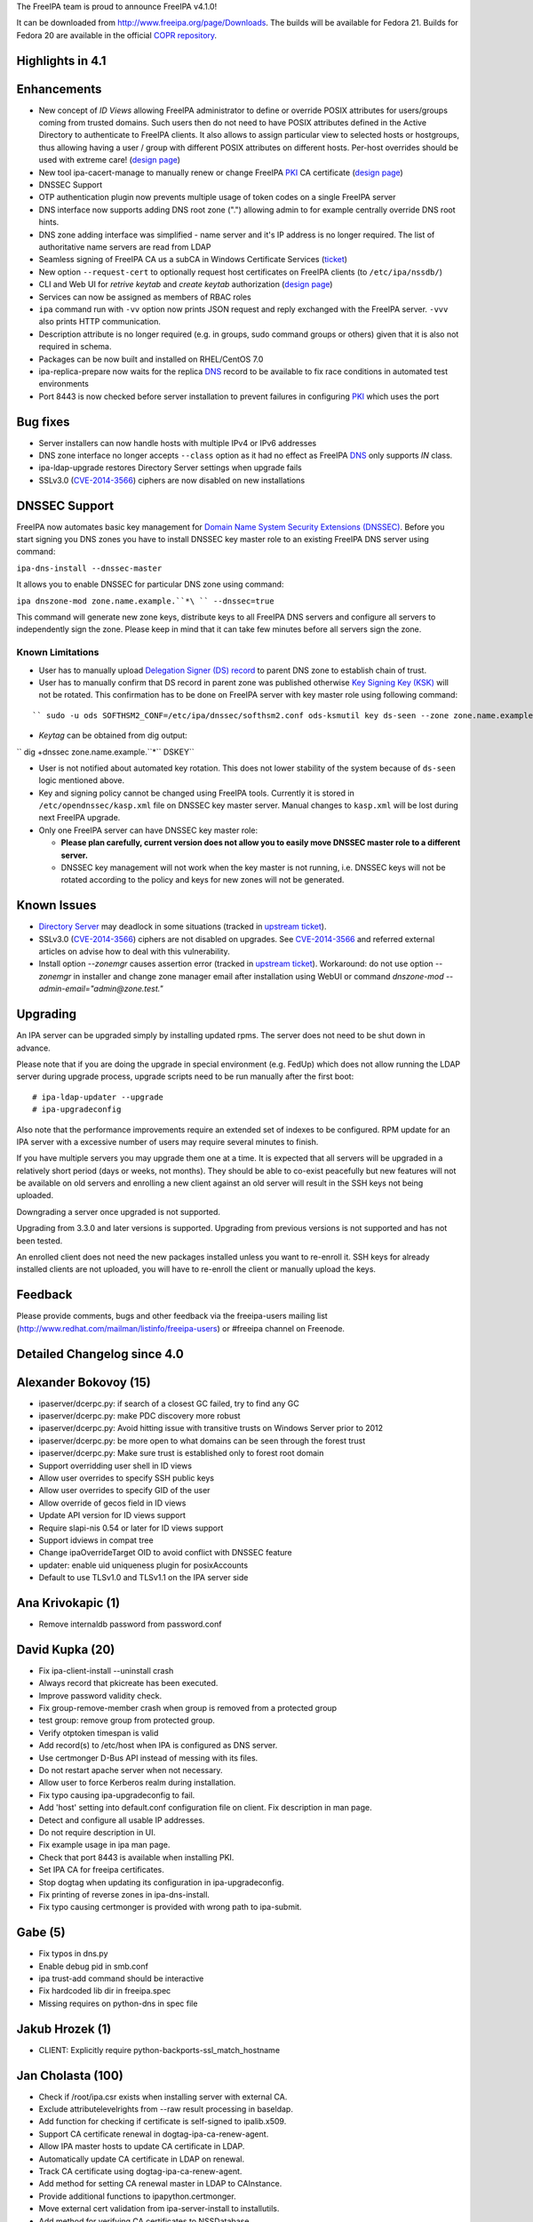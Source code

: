 The FreeIPA team is proud to announce FreeIPA v4.1.0!

It can be downloaded from http://www.freeipa.org/page/Downloads. The
builds will be available for Fedora 21. Builds for Fedora 20 are
available in the official `COPR
repository <https://copr.fedoraproject.org/coprs/mkosek/freeipa/>`__.



Highlights in 4.1
-----------------

Enhancements
----------------------------------------------------------------------------------------------

-  New concept of *ID Views* allowing FreeIPA administrator to define or
   override POSIX attributes for users/groups coming from trusted
   domains. Such users then do not need to have POSIX attributes defined
   in the Active Directory to authenticate to FreeIPA clients. It also
   allows to assign particular view to selected hosts or hostgroups,
   thus allowing having a user / group with different POSIX attributes
   on different hosts. Per-host overrides should be used with extreme
   care! (`design
   page <http://www.freeipa.org/page/V4/Migrating_existing_environments_to_Trust>`__)
-  New tool ipa-cacert-manage to manually renew or change FreeIPA
   `PKI <PKI>`__ CA certificate (`design
   page <http://www.freeipa.org/page/V4/CA_certificate_renewal>`__)
-  DNSSEC Support
-  OTP authentication plugin now prevents multiple usage of token codes
   on a single FreeIPA server
-  DNS interface now supports adding DNS root zone (".") allowing admin
   to for example centrally override DNS root hints.
-  DNS zone adding interface was simplified - name server and it's IP
   address is no longer required. The list of authoritative name servers
   are read from LDAP
-  Seamless signing of FreeIPA CA us a subCA in Windows Certificate
   Services (`ticket <https://fedorahosted.org/freeipa/ticket/4496>`__)
-  New option ``--request-cert`` to optionally request host certificates
   on FreeIPA clients (to ``/etc/ipa/nssdb/``)
-  CLI and Web UI for *retrive keytab* and *create keytab* authorization
   (`design
   page <http://www.freeipa.org/page/V4/Keytab_Retrieval_Management>`__)
-  Services can now be assigned as members of RBAC roles
-  ``ipa`` command run with ``-vv`` option now prints JSON request and
   reply exchanged with the FreeIPA server. ``-vvv`` also prints HTTP
   communication.
-  Description attribute is no longer required (e.g. in groups, sudo
   command groups or others) given that it is also not required in
   schema.
-  Packages can be now built and installed on RHEL/CentOS 7.0
-  ipa-replica-prepare now waits for the replica `DNS <DNS>`__ record to
   be available to fix race conditions in automated test environments
-  Port 8443 is now checked before server installation to prevent
   failures in configuring `PKI <PKI>`__ which uses the port



Bug fixes
----------------------------------------------------------------------------------------------

-  Server installers can now handle hosts with multiple IPv4 or IPv6
   addresses
-  DNS zone interface no longer accepts ``--class`` option as it had no
   effect as FreeIPA `DNS <DNS>`__ only supports *IN* class.
-  ipa-ldap-upgrade restores Directory Server settings when upgrade
   fails
-  SSLv3.0 (`CVE-2014-3566 <CVE-2014-3566>`__) ciphers are now disabled
   on new installations



DNSSEC Support
----------------------------------------------------------------------------------------------

FreeIPA now automates basic key management for `Domain Name System
Security Extensions
(DNSSEC) <http://en.wikipedia.org/wiki/Domain_Name_System_Security_Extensions#Overview>`__.
Before you start signing you DNS zones you have to install DNSSEC key
master role to an existing FreeIPA DNS server using command:

``ipa-dns-install --dnssec-master``

It allows you to enable DNSSEC for particular DNS zone using command:

``ipa dnszone-mod zone.name.example.``*\ `` --dnssec=true`` 

This command will generate new zone keys, distribute keys to all FreeIPA
DNS servers and configure all servers to independently sign the zone.
Please keep in mind that it can take few minutes before all servers sign
the zone.



Known Limitations
^^^^^^^^^^^^^^^^^

-  User has to manually upload `Delegation Signer (DS)
   record <http://en.wikipedia.org/wiki/Domain_Name_System_Security_Extensions#Records>`__
   to parent DNS zone to establish chain of trust.

-  User has to manually confirm that DS record in parent zone was
   published otherwise `Key Signing Key
   (KSK) <http://en.wikipedia.org/wiki/Domain_Name_System_Security_Extensions#Key_management>`__
   will not be rotated. This confirmation has to be done on FreeIPA
   server with key master role using following command:

::

    `` sudo -u ods SOFTHSM2_CONF=/etc/ipa/dnssec/softhsm2.conf ods-ksmutil key ds-seen --zone zone.name.example.``*\ `` --keytag 12345``* 

-  *Keytag* can be obtained from dig output:

`` dig +dnssec zone.name.example.``*\ `` DSKEY`` 

-  User is not notified about automated key rotation. This does not
   lower stability of the system because of ``ds-seen`` logic mentioned
   above.

-  Key and signing policy cannot be changed using FreeIPA tools.
   Currently it is stored in ``/etc/opendnssec/kasp.xml`` file on DNSSEC
   key master server. Manual changes to ``kasp.xml`` will be lost during
   next FreeIPA upgrade.

-  Only one FreeIPA server can have DNSSEC key master role:

   -  **Please plan carefully, current version does not allow you to
      easily move DNSSEC master role to a different server.**
   -  DNSSEC key management will not work when the key master is not
      running, i.e. DNSSEC keys will not be rotated according to the
      policy and keys for new zones will not be generated.



Known Issues
------------

-  `Directory Server <Directory_Server>`__ may deadlock in some
   situations (tracked in `upstream
   ticket <https://fedorahosted.org/freeipa/ticket/4635>`__).
-  SSLv3.0 (`CVE-2014-3566 <CVE-2014-3566>`__) ciphers are not disabled
   on upgrades. See `CVE-2014-3566 <CVE-2014-3566>`__ and referred
   external articles on advise how to deal with this vulnerability.
-  Install option *--zonemgr* causes assertion error (tracked in
   `upstream ticket <https://fedorahosted.org/freeipa/ticket/4663>`__).
   Workaround: do not use option *--zonemgr* in installer and change
   zone manager email after installation using WebUI or command
   *dnszone-mod --admin-email="admin@zone.test."*

Upgrading
---------

An IPA server can be upgraded simply by installing updated rpms. The
server does not need to be shut down in advance.

Please note that if you are doing the upgrade in special environment
(e.g. FedUp) which does not allow running the LDAP server during upgrade
process, upgrade scripts need to be run manually after the first boot:

::

    # ipa-ldap-updater --upgrade
    # ipa-upgradeconfig

Also note that the performance improvements require an extended set of
indexes to be configured. RPM update for an IPA server with a excessive
number of users may require several minutes to finish.

If you have multiple servers you may upgrade them one at a time. It is
expected that all servers will be upgraded in a relatively short period
(days or weeks, not months). They should be able to co-exist peacefully
but new features will not be available on old servers and enrolling a
new client against an old server will result in the SSH keys not being
uploaded.

Downgrading a server once upgraded is not supported.

Upgrading from 3.3.0 and later versions is supported. Upgrading from
previous versions is not supported and has not been tested.

An enrolled client does not need the new packages installed unless you
want to re-enroll it. SSH keys for already installed clients are not
uploaded, you will have to re-enroll the client or manually upload the
keys.

Feedback
--------

Please provide comments, bugs and other feedback via the freeipa-users
mailing list (http://www.redhat.com/mailman/listinfo/freeipa-users) or
#freeipa channel on Freenode.



Detailed Changelog since 4.0
----------------------------



Alexander Bokovoy (15)
----------------------------------------------------------------------------------------------

-  ipaserver/dcerpc.py: if search of a closest GC failed, try to find
   any GC
-  ipaserver/dcerpc.py: make PDC discovery more robust
-  ipaserver/dcerpc.py: Avoid hitting issue with transitive trusts on
   Windows Server prior to 2012
-  ipaserver/dcerpc.py: be more open to what domains can be seen through
   the forest trust
-  ipaserver/dcerpc.py: Make sure trust is established only to forest
   root domain
-  Support overridding user shell in ID views
-  Allow user overrides to specify SSH public keys
-  Allow user overrides to specify GID of the user
-  Allow override of gecos field in ID views
-  Update API version for ID views support
-  Require slapi-nis 0.54 or later for ID views support
-  Support idviews in compat tree
-  Change ipaOverrideTarget OID to avoid conflict with DNSSEC feature
-  updater: enable uid uniqueness plugin for posixAccounts
-  Default to use TLSv1.0 and TLSv1.1 on the IPA server side



Ana Krivokapic (1)
----------------------------------------------------------------------------------------------

-  Remove internaldb password from password.conf



David Kupka (20)
----------------------------------------------------------------------------------------------

-  Fix ipa-client-install --uninstall crash
-  Always record that pkicreate has been executed.
-  Improve password validity check.
-  Fix group-remove-member crash when group is removed from a protected
   group
-  test group: remove group from protected group.
-  Verify otptoken timespan is valid
-  Add record(s) to /etc/host when IPA is configured as DNS server.
-  Use certmonger D-Bus API instead of messing with its files.
-  Do not restart apache server when not necessary.
-  Allow user to force Kerberos realm during installation.
-  Fix typo causing ipa-upgradeconfig to fail.
-  Add 'host' setting into default.conf configuration file on client.
   Fix description in man page.
-  Detect and configure all usable IP addresses.
-  Do not require description in UI.
-  Fix example usage in ipa man page.
-  Check that port 8443 is available when installing PKI.
-  Set IPA CA for freeipa certificates.
-  Stop dogtag when updating its configuration in ipa-upgradeconfig.
-  Fix printing of reverse zones in ipa-dns-install.
-  Fix typo causing certmonger is provided with wrong path to
   ipa-submit.



Gabe (5)
----------------------------------------------------------------------------------------------

-  Fix typos in dns.py
-  Enable debug pid in smb.conf
-  ipa trust-add command should be interactive
-  Fix hardcoded lib dir in freeipa.spec
-  Missing requires on python-dns in spec file



Jakub Hrozek (1)
----------------------------------------------------------------------------------------------

-  CLIENT: Explicitly require python-backports-ssl_match_hostname



Jan Cholasta (100)
----------------------------------------------------------------------------------------------

-  Check if /root/ipa.csr exists when installing server with external
   CA.
-  Exclude attributelevelrights from --raw result processing in
   baseldap.
-  Add function for checking if certificate is self-signed to
   ipalib.x509.
-  Support CA certificate renewal in dogtag-ipa-ca-renew-agent.
-  Allow IPA master hosts to update CA certificate in LDAP.
-  Automatically update CA certificate in LDAP on renewal.
-  Track CA certificate using dogtag-ipa-ca-renew-agent.
-  Add method for setting CA renewal master in LDAP to CAInstance.
-  Provide additional functions to ipapython.certmonger.
-  Move external cert validation from ipa-server-install to
   installutils.
-  Add method for verifying CA certificates to NSSDatabase.
-  Add permissions for CA certificate renewal.
-  Add CA certificate management tool ipa-cacert-manage.
-  Alert user when externally signed CA is about to expire.
-  Load sysupgrade.state on demand.
-  Pick new CA renewal master when deleting a replica.
-  Remove master ACIs when deleting a replica.
-  Do not use ldapi in certificate renewal scripts.
-  Check that renewed certificates coming from LDAP are actually
   renewed.
-  Allow IPA master hosts to read and update IPA master information.
-  Do not treat the IPA RA cert as CA cert in DS NSS database.
-  Remove certificate "External CA cert" from /etc/pki/nssdb on client
   uninstall.
-  Allow specifying trust flags in NSSDatabase and CertDB method
   trust_root_cert.
-  Fix trust flags in HTTP and DS NSS databases.
-  Add LDAP schema for wrapped cryptographic keys.
-  Add LDAP schema for certificate store.
-  Add container for certificate store.
-  Configure attribute uniqueness for certificate store.
-  Add permissions for certificate store.
-  Add functions for extracting certificates fields in DER to
   ipalib.x509.
-  Add function for extracting extended key usage from certs to
   ipalib.x509.
-  Add certificate store module ipalib.certstore.
-  Upload CA chain from DS NSS database to certificate store on server
   install.
-  Upload CA chain from DS NSS database to certificate store on server
   update.
-  Rename CertDB method add_cert to import_cert.
-  Add new add_cert method for adding certificates to NSSDatabase and
   CertDB.
-  Import CA certs from certificate store to DS NSS database on replica
   install.
-  Import CA certs from certificate store to HTTP NSS database on server
   install.
-  Upload renewed CA cert to certificate store on renewal.
-  Refactor CA certificate fetching code in ipa-client-install.
-  Support multiple CA certificates in /etc/ipa/ca.crt in
   ipa-client-install.
-  Add function for writing list of certificates to a PEM file to
   ipalib.x509.
-  Get CA certs for /etc/ipa/ca.crt from certificate store in
   ipa-client-install.
-  Allow overriding NSS database path in RPCClient.
-  Get CA certs for /etc/pki/nssdb from certificate store in
   ipa-client-install.
-  Add functions for DER encoding certificate extensions to ipalib.x509.
-  Get CA certs for system-wide store from cert store in
   ipa-client-install.
-  Get up-to-date CA certificates from certificate store in
   ipa-replica-install.
-  Add client certificate update tool ipa-certupdate.
-  Export full CA chain to /etc/ipa/ca.crt in ipa-server-install.
-  Allow multiple CA certificates in replica info files.
-  Add new NSSDatabase method get_cert for getting certs from NSS
   databases.
-  Allow changing chaining of the IPA CA certificate in
   ipa-cacert-manage.
-  Update CS.cfg on IPA CA certificate chaining change in renew_ca_cert.
-  Allow adding CA certificates to certificate store in
   ipa-cacert-manage.
-  Allow upgrading CA-less to CA-full using ipa-ca-install.
-  Update external CA cert in Dogtag NSS DB on IPA CA cert renewal.
-  Enable NSS PKIX certificate path discovery and validation for Dogtag.
-  Add test for baseldap.entry_to_dict.
-  Fix parsing of long nicknames in certutil -L output.
-  Convert external CA chain to PKCS#7 before passing it to pkispawn.
-  Allow changing CA renewal master in ipa-csreplica-manage.
-  Normalize external CA cert before passing it to pkispawn
-  Make CA-less ipa-server-install option --root-ca-file optional.
-  Backup CS.cfg before modifying it
-  Use autobind when updating CA people entries during certificate
   renewal
-  Fix certmonger code causing the ca_renewal_master update plugin to
   fail
-  Allow RPM upgrade from ipa-\* packages
-  Include ipaplatform in client-only build
-  Include the ipa command in client-only build
-  Allow specifying signing algorithm of the IPA CA cert in
   ipa-server-install.
-  Add NSSDatabase.import_files method for importing files in various
   formats
-  External CA installer options usability fixes
-  CA-less installer options usability fixes
-  Allow choosing CA-less server certificates by name
-  Do stricter validation of CA certificates
-  Introduce NSS database /etc/ipa/nssdb
-  Move NSSDatabase from ipaserver.certs to ipapython.certdb
-  Add NSSDatabase.has_nickname for checking nickname presence in a NSS
   DB
-  Use NSSDatabase instead of direct certutil calls in client code
-  Use /etc/ipa/nssdb to get nicknames of IPA certs installed in
   /etc/pki/nssdb
-  Check if IPA client is configured in ipa-certupdate
-  Get server hostname from jsonrpc_uri in ipa-certupdate
-  Remove ipa-ca.crt from systemwide CA store on client uninstall and
   cert update
-  Fix certmonger.wait_for_request
-  Fix certmonger search for the CA cert in ipa-certupdate and
   ipa-cacert-manage
-  Add missing imports to ipapython.certdb
-  Remove misleading authorization error message in cert-request with
   --add
-  Split off generic Red Hat-like platform code from Fedora platform
   code
-  Add RHEL platform module
-  Support building RPMs for RHEL/CentOS 7.0
-  Support MS CS as the external CA in ipa-server-install and
   ipa-ca-install
-  Allow specifying signing algorithm of the IPA CA cert in
   ipa-ca-install
-  Fix CA cert validity check for CA-less and external CA installer
   options
-  Fix certmonger.request_cert
-  Add ipa-client-install switch --request-cert to request cert for the
   host
-  Do not create ipa-pki-proxy.conf if CA is not configured in
   ipa-upgradeconfig
-  Do not fix trust flags in the DS NSS DB in ipa-upgradeconfig
-  Check LDAP instead of local configuration to see if IPA CA is enabled
-  DNSSEC: remove container_dnssec_keys



Ludwig Krispenz (2)
----------------------------------------------------------------------------------------------

-  Update SSL ciphers configured in 389-ds-base
-  Ignore irrelevant subtrees in schema compat plugin



Lukas Slebodnik (2)
----------------------------------------------------------------------------------------------

-  Fix warning: Using uninitialized value ld.
-  Add missing break



Martin Basti (48)
----------------------------------------------------------------------------------------------

-  Fix DNS upgrade plugin should check if DNS container exists
-  FIX: named_enable_dnssec should verify if DNS is installed
-  Allow to add host if AAAA record exists
-  Tests: host tests with dns
-  Fix dnsrecord-mod raise error if last record attr is removed
-  DNSSEC: fix DS record validation
-  Tests: DNS dsrecord validation
-  DNS fix NS record coexistence validator
-  Test: DNS NS validation
-  Fix DNS record rename test
-  FIX DNS wildcard records (RFC4592)
-  Tests: DNS wildcard records
-  dnszone-remove-permission should raise error
-  DNS: remove --class option
-  WebUI: DNS: remove --class option
-  FIX: ldap schmema updater needs correct ordering of the updates
-  Fix DNS plugin to allow to add root zone
-  DNS test: allow '.' as zone name
-  Deprecation of --name-server and --ip-address option in DNS
-  Add correct NS records during installation
-  DNS: autofill admin email
-  WebUI: DNS: Remove ip-address, admin-email options
-  DNS tests: tests update to due to change in options
-  Remove --ip-address, --name-server otpions from DNS help
-  Refactoring of autobind, object_exists
-  LDAP disable service
-  DNS missing tests
-  Fix ipactl service ordering
-  Add missing attributes to named.conf
-  Make named.conf template platform independent
-  Remove ipaContainer, ipaOrderedContainer objectclass
-  Add mask, unmask methods for service
-  DNSSEC: dependencies
-  DNSSEC: schema
-  DNSSEC: add ipapk11helper module
-  DNSSEC: DNS key synchronization daemon
-  DNSSEC: opendnssec services
-  DNSSEC: platform paths and services
-  DNSSEC: validate forwarders
-  DNSSEC: modify named service to support dnssec
-  DNSSEC: installation
-  DNSSEC: uninstallation
-  DNSSEC: upgrading
-  DNSSEC: ACI
-  DNSSEC: add files to backup
-  DNSSEC: change link to ipa page
-  fix DNSSEC restore named state
-  fix forwarder validation errors



Martin Kosek (8)
----------------------------------------------------------------------------------------------

-  Do not require dogtag-pki-server-theme
-  Allow hashed passwords in DS
-  Do not crash client basedn discovery when SSF not met
-  ipa-adtrust-install does not re-add member in adtrust agents group
-  Sudorule RunAsUser should work with external groups
-  Raise better error message for permission added to generated tree
-  Remove changetype attribute from update plugin
-  Update contributors



Nathaniel McCallum (13)
----------------------------------------------------------------------------------------------

-  Fix login password expiration detection with OTP
-  Update freeipa-server krb5-server dependency to 1.11.5-5
-  Fix ipa-getkeytab for pre-4.0 servers
-  Add TOTP watermark support
-  Ensure ipaUserAuthTypeClass when needed on user creation
-  Update qrcode support for newer python-qrcode
-  Use stack allocation when writing values during otp auth
-  Move OTP synchronization step to after counter writeback
-  Remove token ID from self-service UI
-  Remove token vendor, model and serial defaults
-  Display token type when viewing token
-  Create ipa-otp-counter 389DS plugin
-  Configure IPA OTP Last Token plugin on upgrade



Petr Spacek (1)
----------------------------------------------------------------------------------------------

-  DNSSEC: add ipa dnssec daemons



Petr Viktorin (34)
----------------------------------------------------------------------------------------------

-  baseldap: Return empty string when no effective rights are found
-  ldap2 indirect membership processing: Use global limits if greater
   than per-query ones
-  test_xmlrpc: Update tests
-  Update API.txt
-  test_ipagetkeytab: Fix assertion in negative test
-  Support delegating RBAC roles to service principals
-  service: Normalize service principal in get_dn
-  freeipa.spec.in: Add python-backports-ssl_match_hostname to
   BuildRequires
-  permission plugin: Make --target available in the CLI
-  permission plugin: Improve description of the target option
-  Add managed read permissions for compat tree
-  Fix: Add managed read permissions for compat tree and operational
   attrs
-  Update referential integrity config for DS 1.3.3
-  permission plugin: Auto-add operational atttributes to read
   permissions
-  Allow deleting obsolete permissions; remove operational attribute
   permissions
-  ipaserver.install: Consolidate system user creation
-  ipa_restore: Split the services list
-  backup,restore: Don't overwrite /etc/{passwd,group}
-  ipa_backup: Log where the backup is be stored
-  Add basic test for backup & restore
-  Add test for backup/delete system users/restore
-  JSON client: Log pretty-printed request and response with -vv or
   above
-  test_permission_plugin: Check legacy permissions
-  upgradeinstance: Restore listeners on failure
-  ipa-replica-prepare: Wait for the DNS entry to be resolvable
-  Move setting SELinux booleans to platform code
-  ipa-restore: Set SELinux booleans when restoring
-  ipaserver.install.service: Don't show error message on SystemExit(0)
-  VERSION,Makefile: Rename "pre" to "alpha"
-  Become IPA 4.1.0 Alpha 1
-  test_service_plugin: Do not lowercase memberof_role
-  test_forced_client_reenrollment: Don't check for host certificates
-  backup/restore: Add files from /etc/ipa/nssdb
-  sudo integration test: Remove the local user test



Petr Vobornik (81)
----------------------------------------------------------------------------------------------

-  webui: capitalize labels of undo and undo all buttons
-  webui: improve usability of attributes widget
-  webui: add filter to attributes widget
-  webui: optimize (re)creation of option widget
-  webui: custom attr in attributes widget
-  webui: attr widget: get list of possible attrs from
   ipapermdefaultattr
-  webui: option_widget_base: sort options
-  webui: reflect readonly state
-  webui: fix add of input group class
-  webui: show managed fields as readonly and not disabled
-  webui: fix selection of empty value in a select widget
-  webui: disable ipapermbindruletype if permission in a privilege
-  webui: fix disabled state of service's PAC type
-  baseldap: return 'none' attr level right as unicode string
-  webui: support wildcard attribute level rights
-  webui: fix nested items creation in dropdown list
-  webui: internet explorer fixes
-  webui: detach facet nodes
-  webui: replace action_buttons with action_widget
-  webui: remove remaining action-button-disabled occurrences
-  webui: add bounce url to reset_password.html
-  webui-ci: fix reset password check
-  webui: better error reporting
-  webui-ci: fix table widget add
-  webui: display expired session notification in a more visible area
-  webui: improved info msgs on login/token sync/reset pwd pages
-  webui: login screen - improved button switching
-  webui: rename tooltip to title
-  webui: tooltip support
-  webui: better authentication types description
-  webui: convert widget.less indentation to spaces
-  webui: improve rule table css
-  webui: sshkey widget - usability fixes
-  webui: disable batch action buttons by default
-  webui: fix group type padding
-  webui: extract complex pkey on Add and Edit
-  webui: adjust behavior of bounce url
-  webui: do not show login error when switching back from otp sync
   screen
-  webui: switch associators if default doesn't work
-  webui: notify psw change success only once
-  webui: append network.negotiate-auth.trusted-uris
-  install: create ff krb extension on every install, replica install
   and upgrade
-  webui: add measurement unit to otp token time fields
-  webui: better otp token type label
-  webui: add token from user page
-  webui: add i18n for the rest of QR code strings
-  webui: display fields based on otp token type
-  webui: better value-change reporting
-  webui: widget initialization
-  webui: hide empty fields and sections
-  webui: hide non-readable fields
-  webui: hide otp fields based on token type
-  webui: fix regression in association facet preop
-  webui-ci: case-insensitive record check
-  webui: do not offer ipa-ad-winsync and ipa-ipa-trust range types
-  webui: improve breadcrumb navigation
-  webui: treat value as pkey in link widget
-  webui: do not show internal facet name to user
-  webui: allow to skip link widget link validation
-  webui: add simple link column support
-  webui: new ID views section
-  webui: facet group labels for idview's facets
-  webui: list only not-applied hosts in "apply to host" dialog
-  webui: add link from host to idview
-  webui-ci: adjust dnszone-add test to recent DNS changes
-  dns: fix privileges' memberof during dns install
-  keytab manipulation permission management
-  tests: management of keytab permissions
-  idviews: error out if appling Default Trust View on hosts
-  webui: add link to OTP token app
-  webui: add new iduseroverride fields
-  webui: management of keytab permissions
-  webui: allow --force in dnszone-mod and dnsrecord-add
-  webui: make Evented a part of base IPA.object
-  webui: change order of idview's facet groups
-  webui: hide applied to hosts tab for Default Trust View
-  webui: hide (un)apply buttons for Default Trust View
-  webui: do not offer ipa users to Default Trust View
-  webui: do not show closed dialog
-  webui: update combobox input on list click
-  Become IPA 4.1.0



Rob Crittenden (1)
----------------------------------------------------------------------------------------------

-  No longer generate a machine certificate on client installs



Stephen Gallagher (1)
----------------------------------------------------------------------------------------------

-  Change BuildRequires for Java



Sumit Bose (4)
----------------------------------------------------------------------------------------------

-  ipa-kdb: fix unit tests
-  extdom: add support for new version
-  extdom: add support for sss_nss_getorigbyname()
-  extdom: remove unused dependency to libsss_idmap



Tomas Babej (44)
----------------------------------------------------------------------------------------------

-  trusts: Validate missing trust secret properly
-  ipatests: tasks: Fix dns configuration for trusts
-  trusts: Make cn=adtrust agents sysaccount nestedgroup
-  baseldap: Remove redundant search from LDAPAddReverseMember and
   LDAPRemoveReverseMember
-  ipalib: idrange: Make non-implemented range types fail the validation
-  ipatests: test_trust: Add test to cover lookup of trusdomains
-  ipa-client-install: Do not add already configured sources to
   nsswitch.conf entries
-  ipalib: host_del: Extend LDAPDelete's takes_options instead of
   overriding
-  Set the default attributes for RootDSE
-  baseldap: Properly handle the case of renaming object to the same
   name
-  idviews: Add necessary schema for the ID views
-  idviews: Create container for ID views under cn=accounts
-  idviews: Add ipaAssignedIDVIew reference to the host object
-  ipalib: Remove redundant and star imports from host plugin
-  ipalib: PEP8 fixes for host plugin
-  idviews: Create basic idview plugin structure
-  idvies: Add managed permissions for idview and idoverride objects
-  hostgroup: Add helper that returns all members of a hostgroup
-  hostgroup: Remove redundant and star imports
-  hostgroup: Selected PEP8 fixes for the hostgroup plugin
-  idviews: Add ipa idview-apply and idview-unapply commands
-  idviews: Extend idview-show command to display assigned idoverrides
   and hosts
-  trusts: Add conversion from SID to object name
-  idviews: Support specifying object names instead of raw anchors only
-  idviews: Split the idoverride object into iduseroverride and
   idgroupoverride
-  idviews: Split the idoverride commands into iduseroverride and
   idgroupoverride
-  idviews: Alter idoverride methods to work with splitted objects
-  idviews: Change format of IPA anchor to include domain
-  idviews: Raise NotFound errors if object to override could not be
   found
-  idviews: Resolve anchors to object names in idview-show
-  ipatests: Add xmlrpc tests for idviews plugin
-  idviews: Add ipaOriginalUid
-  idviews: Update the referential plugin config to watch for
   ipaAssignedIDView
-  idviews: Fix casing of ID Views to be consistent
-  idviews: Make description optional for the ID View object
-  idviews: Add Default Trust View as part of adtrustinstall
-  idviews: Handle Default Trust View properly in the framework
-  idviews: Make sure the dict.get method is not abused for MUST
   attributes
-  idviews: Catch errors on unsuccessful AD object lookup when resolving
   object name to anchor
-  idviews: Display the list of hosts when using --all
-  idviews: Make sure only regular IPA objects are allowed to be
   overriden
-  idviews: Create Default Trust View for upgraded servers
-  idviews: Fix typo in upgrade handling of the Default Trust View
-  spec: Bump SSSD requires to 1.12.2
